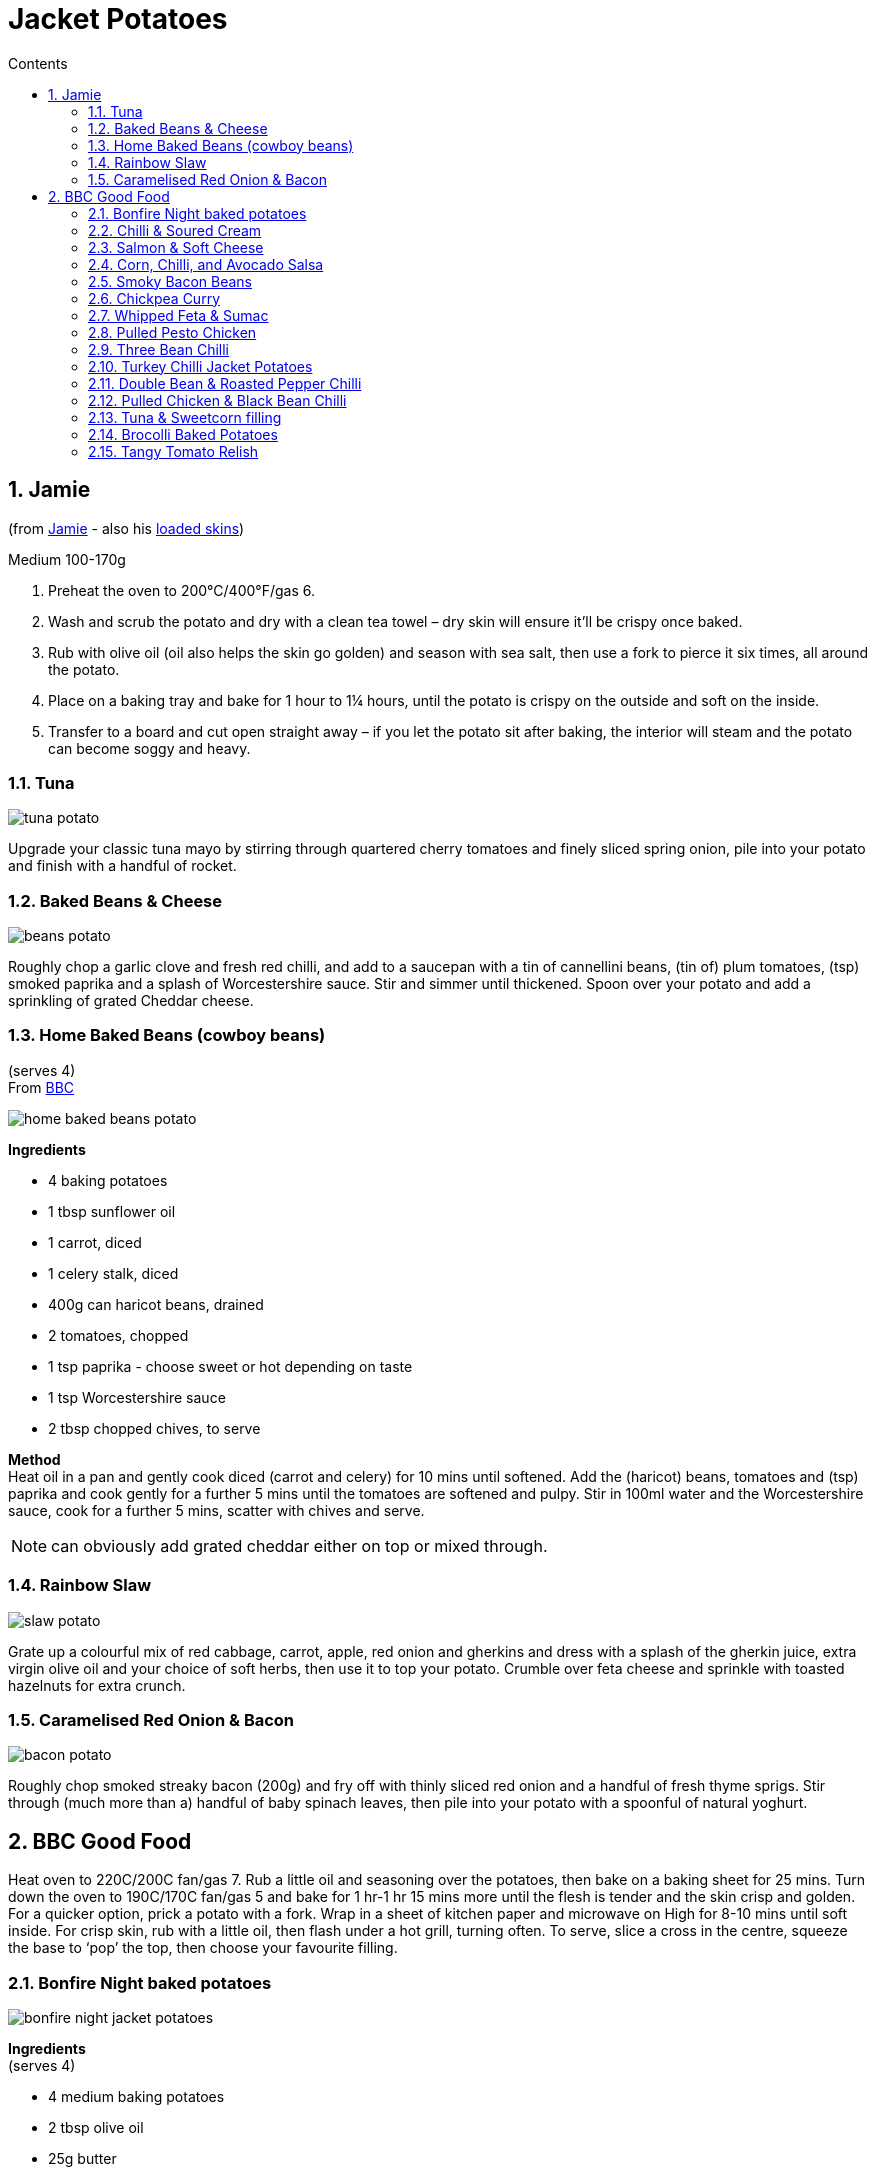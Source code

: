 :toc: left
:toclevels: 3
:toc-title: Contents
:sectnums:

:imagesdir: ../images

//:image:spaghettiwithbreadcrumbs.jpg[]

= Jacket Potatoes

== Jamie
(from link:https://www.jamieoliver.com/features/brilliant-baked-potato-fillings/[Jamie] - also his  link:https://www.jamieoliver.com/features/potato-skins-four-ways/[loaded skins])

Medium 100-170g

1. Preheat the oven to 200°C/400°F/gas 6.
1. Wash and scrub the potato and dry with a clean tea towel – dry skin will ensure it’ll be crispy once baked.
1. Rub with olive oil (oil also helps the skin go golden) and season with sea salt, then use a fork to pierce it six times, all around the potato.
1. Place on a baking tray and bake for 1 hour to 1¼ hours, until the potato is crispy on the outside and soft on the inside.
1. Transfer to a board and cut open straight away – if you let the potato sit after baking, the interior will steam and the potato can become soggy and heavy. 

=== Tuna
image:tuna-potato.jpg[]

Upgrade your classic tuna mayo by stirring through quartered cherry tomatoes and finely sliced spring onion, pile into your potato and finish with a handful of rocket.

=== Baked Beans & Cheese
image:beans-potato.jpg[]

Roughly chop a garlic clove and fresh red chilli, and add to a saucepan with a tin of cannellini beans, (tin of) plum tomatoes, (tsp) smoked paprika and a splash of Worcestershire sauce. Stir and simmer until thickened. Spoon over your potato and add a sprinkling of grated Cheddar cheese. +

=== Home Baked Beans (cowboy beans)
(serves 4) +
From link:https://www.bbcgoodfood.com/recipes/jacket-potatoes-home-baked-beans[BBC]

image::home-baked-beans-potato.png[]

*Ingredients*

* 4 baking potatoes
* 1 tbsp sunflower oil
* 1 carrot, diced
* 1 celery stalk, diced
* 400g can haricot beans, drained
* 2 tomatoes, chopped
* 1 tsp paprika - choose sweet or hot depending on taste
* 1 tsp Worcestershire sauce
* 2 tbsp chopped chives, to serve

*Method* +
Heat oil in a pan and gently cook diced (carrot and celery) for 10 mins until softened. Add the (haricot) beans, tomatoes and (tsp) paprika and cook gently for a further 5 mins until the tomatoes are softened and pulpy. Stir in 100ml water and the Worcestershire sauce, cook for a further 5 mins, scatter with chives and serve. +

NOTE: can obviously add grated cheddar either on top or mixed through.

=== Rainbow Slaw
image:slaw-potato.jpg[]

Grate up a colourful mix of red cabbage, carrot, apple, red onion and gherkins and dress with a splash of the gherkin juice, extra virgin olive oil and your choice of soft herbs, then use it to top your potato. Crumble over feta cheese and sprinkle with toasted hazelnuts for extra crunch.

=== Caramelised Red Onion & Bacon
image:bacon-potato.jpg[]

Roughly chop smoked streaky bacon (200g) and fry off with thinly sliced red onion and a handful of fresh thyme sprigs. Stir through (much more than a) handful of baby spinach leaves, then pile into your potato with a spoonful of natural yoghurt.

== BBC Good Food

Heat oven to 220C/200C fan/gas 7. Rub a little oil and seasoning over the potatoes, then bake on a baking sheet for 25 mins. Turn down the oven to 190C/170C fan/gas 5 and bake for 1 hr-1 hr 15 mins more until the flesh is tender and the skin crisp and golden. For a quicker option, prick a potato with a fork. Wrap in a sheet of kitchen paper and microwave on High for 8-10 mins until soft inside. For crisp skin, rub with a little oil, then flash under a hot grill, turning often. To serve, slice a cross in the centre, squeeze the base to ‘pop’ the top, then choose your favourite filling.

=== Bonfire Night baked potatoes

image:bonfire-night-jacket-potatoes.png[]

*Ingredients* +
(serves 4) +

* 4 medium baking potatoes
* 2 tbsp olive oil
* 25g butter
* 1 large onion, finely sliced
* 6slices smoked streaky bacon, chopped
* 2 tbsp double cream
* 200g mixed good melting cheese, such as reblochon, raclette or gruyère
* chopped parsley, to serve

*Method* +

STEP 1 +
Heat oven to 200C/180C fan/gas 6. Prick the potatoes all over with a fork, then rub with half the oil, some sea salt and black pepper. Arrange on a baking tray and bake in the oven for about 1 hr 15 mins, until their skins are crisp and they are completely tender when prodded.

STEP 2 +
Meanwhile, heat the remaining oil and half the butter in a frying pan. Add the onion and gently cook for 15-20 mins until softened and golden. Remove from the pan and set aside, add the chopped bacon and fry until just crisp. Remove using a slotted spoon and place on kitchen paper.

STEP 3 +
Halve each potato lengthways (watch out, they will be hot), then scoop out most of the potato into a bowl, leaving a potato skin shell with a thin layer of potato. In the bowl, crush the potato with the remaining butter and the double cream. Season with salt and pepper. Fold through the onion, bacon, three-quarters of the cheeses and half the parsley. Spoon back into the potato shells and top with the remaining cheese. Transfer to the baking tray and return to the oven for 10-15 mins, until melting and golden. Sprinkle with the remaining parsley and serve with a sharply dressed crisp salad, if you like.

=== Chilli & Soured Cream
Can bake the chilli in the oven with the potatoes for 30mins. Then cut a cross in the top of each potato and squeeze the sides to open. Spoon in the baked chilli and top with soured cream, cheese and coriander if you like.

=== Salmon & Soft Cheese

For the salmon and soft cheese filling, mix 50g light soft cheese with a squeeze lemon juice and seasoning. Pile into a jacket potato and flake 1 hot-smoked salmon fillet on top. Sprinkle with 1 heaped tsp capers and a little lemon zest.

=== Corn, Chilli, and Avocado Salsa
Drain 198g can sweetcorn and mix with 1 diced avocado, 1 small chopped red chilli, juice 1 lime, 1 tbsp finely chopped red onion and a small handful coriander leaves. Season and pile into 2 jacket potatoes or 2 baked sweet potatoes.

=== Smoky Bacon Beans
Dice 4 smoked streaky bacon rashers and 1 onion, then fry until the onion is soft. Stir in 2 x 400g cans baked beans and 1 tsp each brown sugar, mild chilli powder and paprika. Warm through and divide between 4 jacket potatoes. Top each with a dollop of soured cream and a few snipped chives.

=== Chickpea Curry
image::chickpea-curry-potato.png[]

*Ingredients* +

4 sweet potatoes +
1 tbsp coconut oil +
1 ½ tsp cumin seeds +
1 large onion, diced +
2 garlic cloves, crushed +
thumb-sized piece ginger, finely grated +
1 green chilli, finely chopped +
1 tsp garam masala +
1 tsp ground coriander +
½ tsp turmeric +
2 tbsp tikka masala paste +
2 x 400g can chopped tomatoes +
2 x 400g can chickpeas, drained +
lemon wedges and coriander leaves, to serve +

*Method* +
STEP 1
Melt the coconut oil in a large saucepan over medium heat. Add the cumin seeds and fry for 1 min until fragrant, then add the onion and fry for 7-10 mins until softened.

STEP 2
Put the garlic, ginger and green chilli into the pan, and cook for 2-3 mins. Add the spices and tikka masala paste and cook for a further 2 mins until fragrant, then tip in the tomatoes. Bring to a simmer, then tip in the chickpeas and cook for a further 20 mins until thickened. Season.

=== Whipped Feta & Sumac

image::feta-sumac-potato.png[]
*Ingredients* (for 1) +

1 baking potato +
2 tsp olive oil +
½ tsp garlic salt +
50g feta +
50g Greek yogurt +
1 roasted red peppers from a jar (about 25g), finely chopped +
½ tsp sumac +
few basil leaves, to serve (optional) +

*Method* +
Crumble the feta into a bowl, add the yogurt and whisk together until creamy. Stir in the red pepper with a good grind of black pepper and spoon the whipped feta into the jacket. Sprinkle with the sumac, drizzle over the remaining 1 tsp olive oil and scatter a few torn basil leaves on top, if you like

=== Pulled Pesto Chicken
*Ingredients* (serves 2) +

2 cooked, skinless chicken breasts +
100g cream cheese +
2 tbsp fresh pesto +
2 baked sweet potatoes +
toasted pine nuts and torn basil leaves, to serve +

*Method* +
Shred the chicken breasts using forks. Mix with the cream cheese and pesto. Split the baked sweet potatoes, then fill with the chicken mixture and top with the pine nuts and basil leaves.

=== Three Bean Chilli
image::three-bean-chilli-potato.png[]

*Ingredients* (serves 2) +
2 baking potatoes (about 180g each) +
1 tbsp olive oil +
1 yellow or orange pepper, deseeded and chopped +
2 garlic cloves, finely grated +
1 tsp cumin seeds +
½ tsp chilli flakes +
1 tsp smoked paprika +
1 tsp ground coriander +
1 tsp dried oregano +
400g can chopped tomatoes +
2 tsp vegetable bouillon powder +
400g can three bean salad (cannellini, flageolet and adzuki), drained +
handful of coriander, chopped, plus extra leaves to serve +
1 small avocado, stoned, halved and chopped or mashed +
1 lime, cut into wedges +

*Method* +
STEP 1 +
Heat the oil in a non-stick frying pan and fry the pepper and garlic for a few minutes. Stir in the cumin seeds, chilli flakes and spices, then tip in the tomatoes, bouillon powder and beans. Bring to a simmer, cover and cook for 15 mins, or until reduced to a thick sauce. Stir in the chopped coriander.

STEP 3 +
Cut a cross into the tops of the baked potatoes and gently press on the sides to open them out. Spoon over the chilli, then top with the avocado and squeeze over some of the lime wedges. Scatter over some coriander leaves and serve with the remaining lime wedges.

=== Turkey Chilli Jacket Potatoes

image::turkey-chilli-jacket-potato.png[]

*Ingredients* (serves 4) +
4 large baking potatoes +
1 tbsp olive oil +
1 onion, chopped +
1 garlic clove, crushed +
300g turkey mince +
1 tbsp smoked paprika +
1 tbsp ground cumin +
1 tbsp cider vinegar +
1 tbsp soft light brown sugar +
350ml passata +
reduced-fat red leicester, grated, to serve +
4 spring onions, chopped, to serve +


*Method* +


STEP 1
While the potatoes are cooking, make the chilli. Heat the remaining oil in a large frying pan over a medium heat. Add the onion, garlic and some seasoning, and cook for 5 mins until soft. Add the turkey mince and season again, then increase the heat and break up the mince with the back of your spoon. When it’s cooked through, add the spices, vinegar, sugar and passata. Reduce to a simmer and cook for 10 mins or until the liquid has reduced.

STEP 2
Cut a cross in the top of each potato and spoon in the chilli. Serve each potato sprinkled with cheese and spring onions.

*Comments* +

* "added a green pepper and a fresh chilli with the onion and also added sweet paprika, some tomato ketchup, tomato purée and Worcestershire sauce as well as a beef stock cube before the passata,didn’t add the sugar or vinegar."

* "This was WAY too sweet - did anyone else find it so? On reheating leftovers I added Worcester sauce and extra vinegar which took the sweetness down a notch.."

* "This is a good base recipe and turkey mince is a lovely alternative. However, like others I’ve adapted this recipe and added bits. I would recommend whilst adding the spices to **also add a tablespoon of chilli powder, a generous few dash of Worcestershire sauce, 100mls of veg/beef stock, mix together** and then I also **add 1 finely chopped pepper**- colour of your choosing, and **beans/kidney beans. Add the Passata and simmer**"

* "This is a really good and easy alternative to beef mince. Since turkey mince comes in packs of 500g, and passata in 500ml, I used all of that and doubled the garlic, spices, sugar and vinegar. Could have doubled onion too but I didn't have any more. I added hot chilli powder which I think gave it more depth. I also ignored the jacket potato instructions and did my usual 20 mins at 200 and 60 mins at 180 (fan)."

* "After reading the comments I decided to add a few extras to add some flavor - increased the paprika and cumin, added a beef stock cube, Worcestershire sauce, chilli powder and some taco mix that I already had in. I took a bit longer than 10 mins to reduce, but tasted yummy. I guess it all depends if you like it mild or spicy - I guess its one recipe you can play around with."

* "I used tinned tomatoes in place of pasatta, tastes fantastic, perfect consistency, needs time to bring the flavours out of the spices and to reduce."

* "I added kidney beans too and also sweetcorn and pinch of mild chilli powder and it was really really good. Children and hubby gave it a big thumbs up!"

=== Double Bean & Roasted Pepper Chilli
image::double-bean-roasted-pepper-chilli-potato.png[]

*Ingredients* (servers 8) +

2 onions, chopped +
2 celery sticks, finely chopped +
2 yellow or orange peppers, finely chopped +
2 tbsp sunflower oil or rapeseed oil +
2 x 460g jars roasted red peppers +
2 tsp chipotle paste +
2 tbsp red wine vinegar +
1 tbsp cocoa powder +
1 tbsp dried oregano +
1 tbsp sweet smoked paprika +
2 tbsp ground cumin +
1 tsp ground cinnamon +
2 x 400g cans chopped tomatoes +
400g can refried beans +
3 x 400g cans kidney beans, drained and rinsed +
2 x 400g cans black beans, drained and rinsed +

*Method* +

STEP 1
Put the onions, celery and chopped peppers with the oil in your largest flameproof casserole dish or heavy-based saucepan, and fry gently over a low heat until soft but not coloured.

STEP 2
Drain both jars of peppers over a bowl to catch the juices. Put a quarter of the peppers into a food processor with the chipotle paste, vinegar, cocoa, dried spices and herbs. Whizz to a purée, then stir into the softened veg and cook for a few mins.

STEP 3
Add the tomatoes and refried beans with 1 can water and the reserved pepper juice. Simmer for 1 hr until thickened, smoky and the tomato chunks have broken down to a smoother sauce.

STEP 4
At this stage you can cool and chill the sauce if making ahead. Otherwise add the kidney and black beans, and the remaining roasted peppers, cut into bite-sized pieces, then reheat. (This makes a large batch, so once the sauce is ready it might be easier to split it between two pans when you add the beans and peppers.) Once bubbling and the beans are hot, season to taste and serve.

=== Pulled Chicken & Black Bean Chilli

image::pulled-chicken-black-bean-potato.png[]

*Ingredients* (serves 4)+
2 tbsp sunflower oil +
2 onions, sliced +
4 boneless, skinless chicken thighs +
3 garlic cloves, finely chopped +
1 tbsp oregano +
1 tsp cumin seeds +
3 tbsp chipotle in adobo or 1 tsp chipotle paste +
350g passata +
1⁄2 chicken stock shot or cube +
400g can black beans, drained but not rinsed +
1⁄2 lime, juiced +
cooked rice or tortillas, coriander, feta, lime wedges and chopped red onion, to serve (optional) +

*Method* +

STEP 1
Heat the oil in a shallow saucepan or casserole dish with a lid. Tip in the onions and cook over a medium-low heat for 5 mins until softened. Add the chicken and turn up the heat to medium. Stir in the garlic, a small pinch of sugar, the oregano, cumin seeds and some seasoning. Cook for a couple of minutes, then add the chipotle and cook for a few minutes more. Pour in the passata, 100ml water and add the stock. Season and bring to a simmer.

STEP 2
Cover with a lid and cook for 40-50 mins, stirring occasionally until the chicken is tender. Shred the chicken into the sauce using two forks, then stir through the beans. Simmer for 5 mins more, then turn off the heat. Squeeze in the lime juice. Can be kept chilled for three days and frozen for up to two months. Defrost thoroughly and reheat. Serve with rice or tortilla wraps, and some coriander, feta, lime wedges and red onion on the side, if you like.

=== Tuna & Sweetcorn filling

*Ingredients* (serves 4) +

3 sml tins tuna in springwater, drained, flaked +
1 x 125g can corn kernels, drained, rinsed +
60ml mayonnaise +
1 spring onion, thinly sliced diagonally +
Cherry tomatoes? +
½ Chilli? +


Combine in a bowl with salt 'n' pepper. Serve sprinkled with spring onion.

=== Brocolli Baked Potatoes

image::brocolli-baked-potato.png[]

*Ingredients* (serves 4) +

4 baking potatoes +
300g broccoli, cut into small florets +
1 tbsp wholegrain mustard +
1 egg, beaten +
140g grated cheddar +

*Method* +
Cook potatoes, cook and drain brocolli, scoop potatoes into a bowl. Put the potato shells on a baking sheet. Mash the flesh with a fork, then stir in the mustard, egg, most of the cheese and the broccoli. Season if needed, then pile back into the shells. Sprinkle with the reserved cheese and bake for 15 mins until the tops are crisp and golden. Serve with salad and Tomato relish (see recipe, below).

*Comments* +
"because I was making for one, swapped egg for a desert spoon of cream cheese to save trying to divide an egg into four!.....very satisfying and pretty healthy - wholegrain mustard really pulls flavours together."

=== Tangy Tomato Relish
Heat 1 tbsp oil in a pan, add 1 finely chopped onion, then gently fry until softened. Stir in 1 crushed garlic clove, 300ml tomato passata, 1 tbsp each red wine vinegar, muscovado sugar and Worcestershire sauce (vegetarian versions available), then bring to the boil. Simmer for 5 mins, taste and season if necessary, then serve warm or cold with the Broccoli baked potatoes. This relish is also delicious with sausages.

